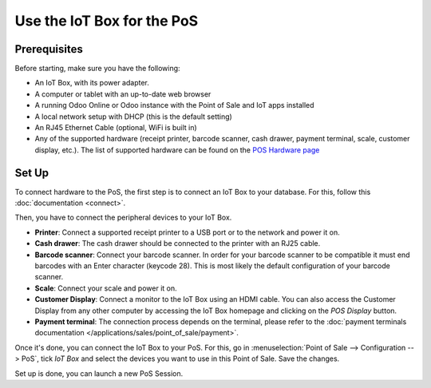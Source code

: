 ===========================
Use the IoT Box for the PoS
===========================

.. image:: pos/pos01.png
    :align: center

Prerequisites
~~~~~~~~~~~~~

Before starting, make sure you have the following:

-  An IoT Box, with its power adapter.

-  A computer or tablet with an up-to-date web browser

-  A running Odoo Online or Odoo instance with the Point of Sale and IoT apps
   installed

-  A local network setup with DHCP (this is the default setting)

-  An RJ45 Ethernet Cable (optional, WiFi is built in)

-  Any of the supported hardware (receipt printer, barcode scanner,
   cash drawer, payment terminal, scale, customer display, etc.).
   The list of supported hardware can be found on the `POS Hardware
   page <https://www.odoo.com/page/point-of-sale-hardware>`__

Set Up 
~~~~~~~

To connect hardware to the PoS, the first step is to connect an IoT Box
to your database. For this, follow this
:doc:`documentation <connect>`.

Then, you have to connect the peripheral devices to your IoT Box.

-  **Printer**: Connect a supported receipt printer to a USB port or to
   the network and power it on.

-  **Cash drawer**: The cash drawer should be connected to the printer
   with an RJ25 cable.

-  **Barcode scanner**: Connect your barcode scanner. In order for your
   barcode scanner to be compatible it must end barcodes with an Enter
   character (keycode 28). This is most likely the default configuration
   of your barcode scanner.

-  **Scale**: Connect your scale and power it on.

-  **Customer Display**: Connect a monitor to the IoT Box using an HDMI
   cable. You can also access the Customer Display from any other computer
   by accessing the IoT Box homepage and clicking on the *POS Display*
   button.

-  **Payment terminal**: The connection process depends on the terminal,
   please refer to the :doc:`payment terminals documentation
   </applications/sales/point_of_sale/payment>`.

Once it's done, you can connect the IoT Box to your PoS. For this, go in
:menuselection:`Point of Sale --> Configuration --> PoS`, tick *IoT Box*
and select the devices you want to use in this Point of Sale. Save the
changes.

.. image:: pos/pos02.png
    :align: center

Set up is done, you can launch a new PoS Session.
